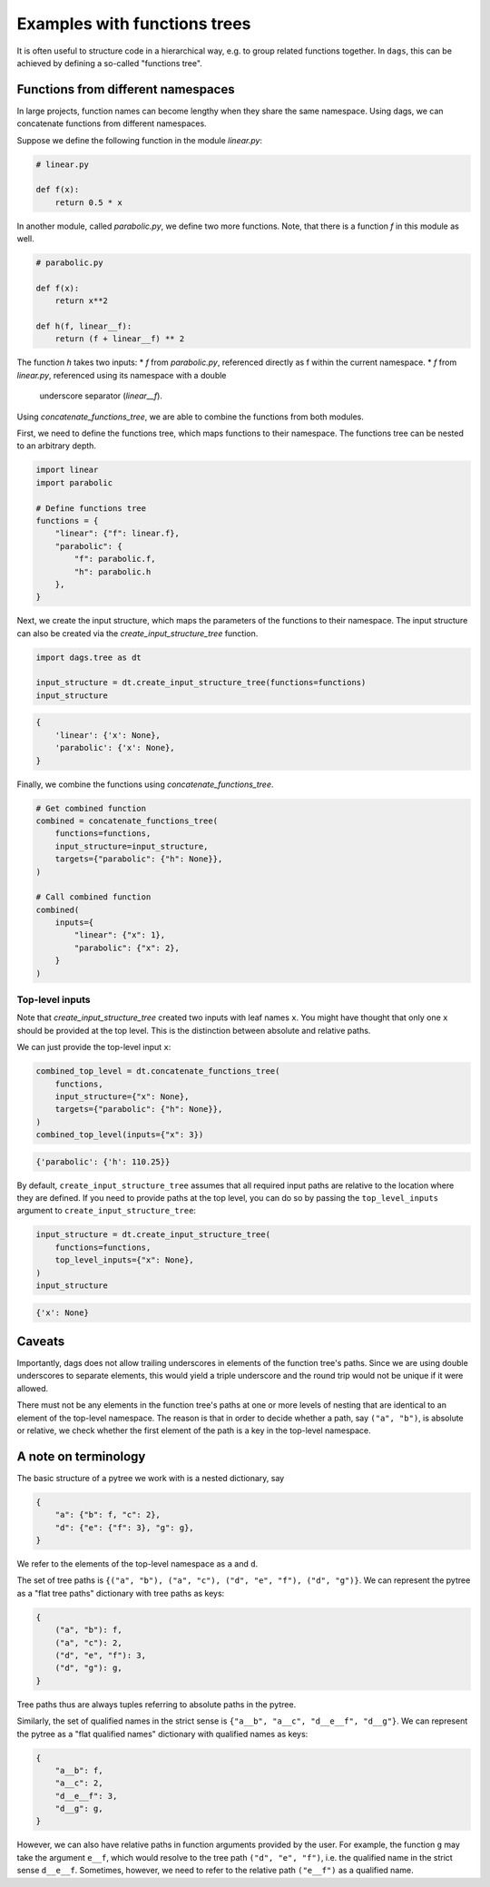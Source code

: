 
Examples with functions trees
=============================

It is often useful to structure code in a hierarchical way, e.g. to group related
functions together. In ``dags``, this can be achieved by defining a so-called
"functions tree".


Functions from different namespaces
-----------------------------------

In large projects, function names can become lengthy when they share the same namespace.
Using dags, we can concatenate functions from different namespaces.

Suppose we define the following function in the module `linear.py`:

.. code-block:: python

    # linear.py
    
    def f(x):
        return 0.5 * x

In another module, called `parabolic.py`, we define two more functions. Note,
that there is a function `f` in this module as well.

.. code-block:: python

    # parabolic.py
    
    def f(x):
        return x**2

    def h(f, linear__f):
        return (f + linear__f) ** 2

The function `h` takes two inputs:
* `f` from `parabolic.py`, referenced directly as f within the current
namespace.
* `f` from `linear.py`, referenced using its namespace with a double
  underscore separator (`linear__f`).

Using `concatenate_functions_tree`, we are able to combine the functions from both
modules.

First, we need to define the functions tree, which maps functions to their namespace.
The functions tree can be nested to an arbitrary depth.

.. code-block:: python

    import linear
    import parabolic

    # Define functions tree
    functions = {
        "linear": {"f": linear.f},
        "parabolic": {
            "f": parabolic.f,
            "h": parabolic.h
        },
    }

Next, we create the input structure, which maps the parameters of the functions to their
namespace. The input structure can also be created via the
`create_input_structure_tree` function.

.. code-block:: python

    import dags.tree as dt

    input_structure = dt.create_input_structure_tree(functions=functions)
    input_structure

.. code-block:: python

    {
        'linear': {'x': None},
        'parabolic': {'x': None},
    }

Finally, we combine the functions using `concatenate_functions_tree`.

.. code-block:: python

    # Get combined function
    combined = concatenate_functions_tree(
        functions=functions,
        input_structure=input_structure,
        targets={"parabolic": {"h": None}},
    )

    # Call combined function
    combined(
        inputs={
            "linear": {"x": 1},
            "parabolic": {"x": 2},
        }
    )

Top-level inputs
________________

Note that `create_input_structure_tree` created two inputs with leaf names ``x``. You
might have thought that only one ``x`` should be provided at the top level. This is the
distinction between absolute and relative paths.

We can just provide the top-level input ``x``:

.. code-block:: python

    combined_top_level = dt.concatenate_functions_tree(
        functions,
        input_structure={"x": None},
        targets={"parabolic": {"h": None}},
    )
    combined_top_level(inputs={"x": 3})

.. code-block:: python

    {'parabolic': {'h': 110.25}}

By default, ``create_input_structure_tree`` assumes that all required input paths are
relative to the location where they are defined. If you need to provide paths at the top
level, you can do so by passing the ``top_level_inputs`` argument to
``create_input_structure_tree``:

.. code-block:: python

    input_structure = dt.create_input_structure_tree(
        functions=functions,
        top_level_inputs={"x": None},
    )
    input_structure

.. code-block:: python

    {'x': None}


Caveats
-------

Importantly, dags does not allow trailing underscores in elements of the function tree's
paths. Since we are using double underscores to separate elements, this would yield a
triple underscore and the round trip would not be unique if it were allowed.

There must not be any elements in the function tree's paths at one or more levels of
nesting that are identical to an element of the top-level namespace. The reason is that
in order to decide whether a path, say ``("a", "b")``, is absolute or relative, we
check whether the first element of the path is a key in the top-level namespace.

A note on terminology
---------------------

The basic structure of a pytree we work with is a nested dictionary, say

.. code-block:: python

    {
        "a": {"b": f, "c": 2},
        "d": {"e": {"f": 3}, "g": g},
    }

We refer to the elements of the top-level namespace as ``a`` and ``d``.

The set of tree paths is ``{("a", "b"), ("a", "c"), ("d", "e", "f"), ("d", "g")}``. We can represent the
pytree as a "flat tree paths" dictionary with tree paths as keys:

.. code-block:: python

    {
        ("a", "b"): f,
        ("a", "c"): 2,
        ("d", "e", "f"): 3,
        ("d", "g"): g,
    }

Tree paths thus are always tuples referring to absolute paths in the pytree.

Similarly, the set of qualified names in the strict sense is ``{"a__b", "a__c",
"d__e__f", "d__g"}``. We can represent the pytree as a "flat qualified names" dictionary
with qualified names as keys:

.. code-block:: python

    {
        "a__b": f,
        "a__c": 2,
        "d__e__f": 3,
        "d__g": g,
    }

However, we can also have relative paths in function arguments provided by the user. For
example, the function ``g`` may take the argument ``e__f``, which would resolve to the
tree path ``("d", "e", "f")``, i.e. the qualified name in the strict sense ``d__e__f``.
Sometimes, however, we need to refer to the relative path ``("e__f")`` as a qualified
name.
